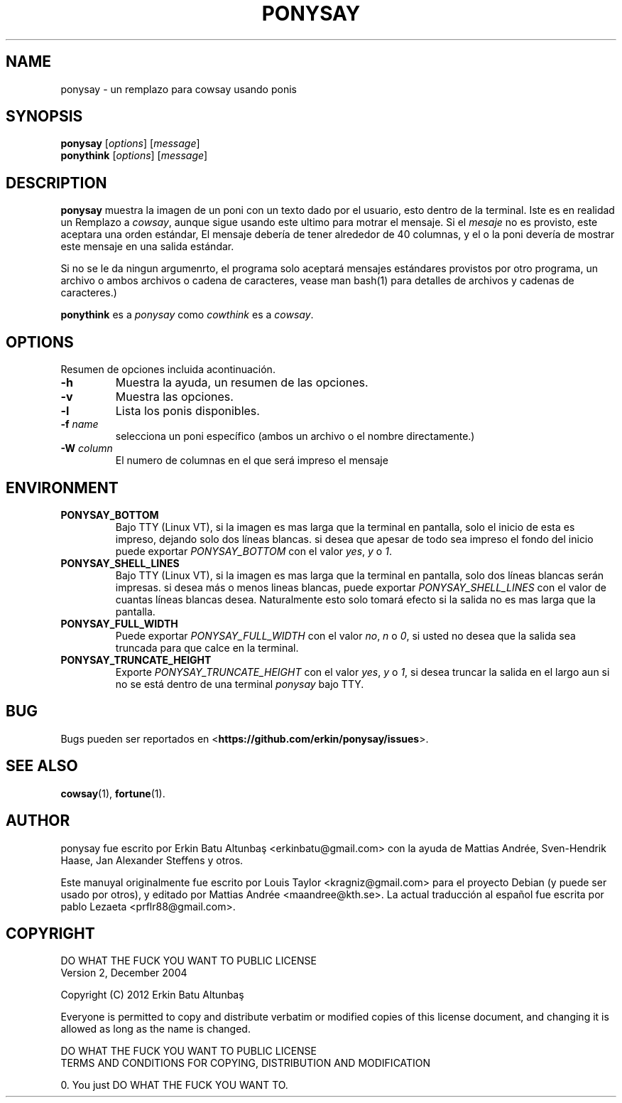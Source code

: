 .\"                                      
.\" First parameter, NAME, should be all caps
.\" Second parameter, SECTION, should be 1-8, maybe w/ subsection
.\" other parameters are allowed: see man(7), man(1)
.TH PONYSAY SECTION "July 4, 2012"
.\" Please adjust this date whenever revising the manpage.
.\"
.\" Some roff macros, for reference:
.\" .nh        disable hyphenation
.\" .hy        enable hyphenation
.\" .ad l      left justify
.\" .ad b      justify to both left and right margins
.\" .nf        disable filling
.\" .fi        enable filling
.\" .br        insert line break
.\" .sp <n>    insert n+1 empty lines
.\" for manpage-specific macros, see man(7)
.SH NAME
ponysay \- un remplazo para cowsay usando ponis
.SH SYNOPSIS
.B ponysay
.RI [ options ]
.RI [ message ]
.br
.B ponythink
.RI [ options ]
.RI [ message ]
.br
.SH DESCRIPTION
.PP
.\" TeX users may be more comfortable with the \fB<whatever>\fP and
.\" \fI<whatever>\fP escape sequences to invode bold face and italics,
.\" respectively.
\fBponysay\fP muestra la imagen de un poni con un texto dado por el usuario, esto dentro de la terminal.
Iste es en realidad un Remplazo a \fIcowsay\fP, aunque sigue usando este ultimo para motrar el mensaje.
Si el \fImesaje\fP no es provisto, este aceptara una orden estándar,
El mensaje debería de tener alrededor de 40 columnas, y el o la poni devería de mostrar este mensaje en una salida estándar.
.PP
Si no se le da ningun argumenrto, el programa solo aceptará mensajes estándares provistos por otro programa, un archivo
o ambos archivos o cadena de caracteres, vease man bash(1) para detalles de archivos y cadenas de caracteres.)
.PP
\fBponythink\fP es a \fIponysay\fP como \fIcowthink\fP es a \fIcowsay\fP.
.SH OPTIONS
Resumen de opciones incluida acontinuación.
.TP
.B \-h
Muestra la ayuda, un resumen de las opciones.
.TP
.B \-v
Muestra las opciones.
.TP
.B \-l
Lista los ponis disponibles.
.TP
.B \-f \fIname\fP
selecciona un poni específico (ambos un archivo o el nombre directamente.)
.TP
.B \-W \fIcolumn\fP
El numero de columnas en el que será impreso el mensaje
.SH ENVIRONMENT
.TP
.B PONYSAY_BOTTOM
Bajo TTY (Linux VT), si la imagen es mas larga que la terminal en pantalla, solo el inicio de esta
es impreso, dejando solo dos líneas blancas. si desea que apesar de todo sea impreso el fondo del inicio
puede exportar \fIPONYSAY_BOTTOM\fP con el valor \fIyes\fP, \fIy\fP o \fI1\fP.
.TP
.B PONYSAY_SHELL_LINES
Bajo TTY (Linux VT), si la imagen es mas larga que la terminal en pantalla, solo dos líneas blancas serán impresas.
si desea más o menos lineas blancas, puede exportar \fIPONYSAY_SHELL_LINES\fP con el valor
de cuantas líneas blancas desea. Naturalmente esto solo tomará efecto si la salida no es mas larga que
la pantalla.
.TP
.B PONYSAY_FULL_WIDTH
Puede exportar \fIPONYSAY_FULL_WIDTH\fP con el valor \fIno\fP, \fIn\fP o \fI0\fP, si usted
no desea que la salida sea truncada para que calce en la terminal.
.TP
.B PONYSAY_TRUNCATE_HEIGHT
Exporte \fIPONYSAY_TRUNCATE_HEIGHT\fP con el valor \fIyes\fP, \fIy\fP o \fI1\fP, si
desea truncar la salida en el largo aun si no se está dentro de una terminal \fIponysay\fP bajo TTY.
.SH BUG
Bugs pueden ser reportados en <\fBhttps://github.com/erkin/ponysay/issues\fP>.
.SH SEE ALSO
.BR cowsay (1),
.BR fortune (1).
.br
.SH AUTHOR
ponysay fue escrito por Erkin Batu Altunbaş <erkinbatu@gmail.com>
con la ayuda de Mattias Andrée, Sven-Hendrik Haase, Jan Alexander Steffens y otros.
.\" vea el archivo CREDITS para la lista completa
.PP
Este manuyal originalmente fue escrito por Louis Taylor <kragniz@gmail.com>
para el proyecto Debian (y puede ser usado por otros), y editado por
Mattias Andrée <maandree@kth.se>.
La actual traducción al español fue escrita por pablo Lezaeta <prflr88@gmail.com>.
.br
.SH COPYRIGHT
DO WHAT THE FUCK YOU WANT TO PUBLIC LICENSE
.br
Version 2, December 2004
.PP
Copyright (C) 2012 Erkin Batu Altunbaş
.PP
Everyone is permitted to copy and distribute verbatim or modified
copies of this license document, and changing it is allowed as long
as the name is changed.
.PP
DO WHAT THE FUCK YOU WANT TO PUBLIC LICENSE
.br
TERMS AND CONDITIONS FOR COPYING, DISTRIBUTION AND MODIFICATION
.PP
0. You just DO WHAT THE FUCK YOU WANT TO.
